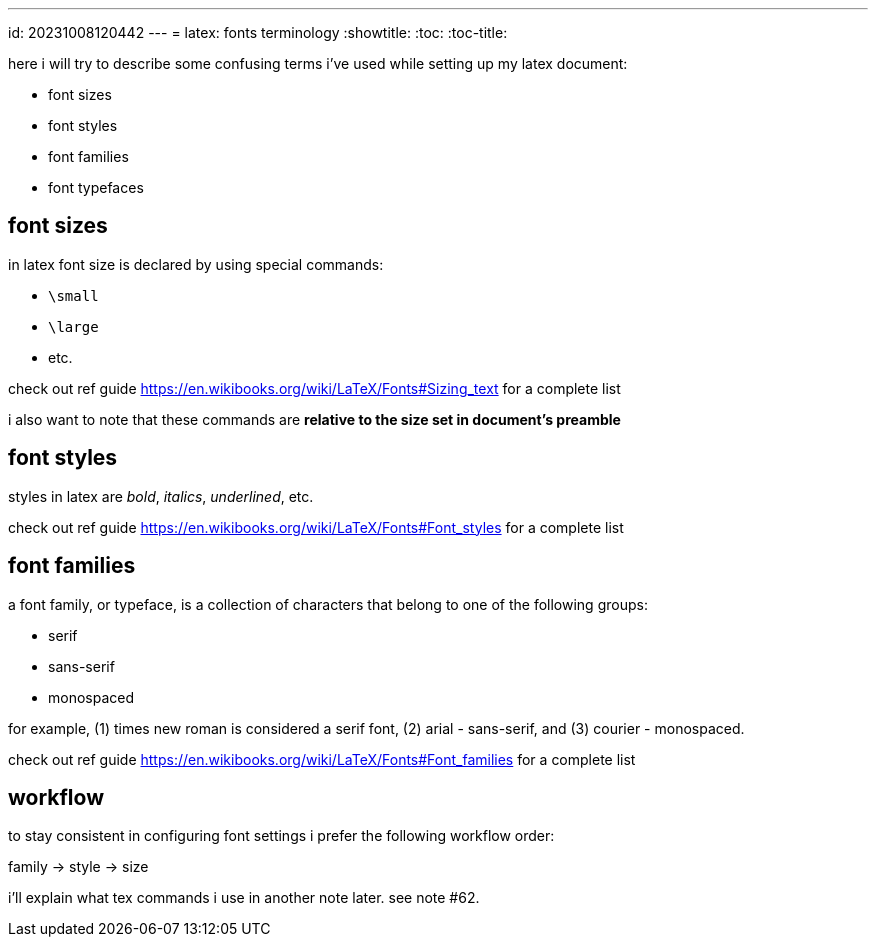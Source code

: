 ---
id: 20231008120442
---
= latex: fonts terminology
:showtitle:
:toc:
:toc-title:

here i will try to describe some confusing terms i've used while setting up my
latex document:

* font sizes
* font styles
* font families
* font typefaces

## font sizes

in latex font size is declared by using special commands:

* `\small`
* `\large`
* etc.

check out ref guide <https://en.wikibooks.org/wiki/LaTeX/Fonts#Sizing_text> for a
complete list

i also want to note that these commands are **relative to the size set in
document's preamble**

## font styles

styles in latex are _bold_, _italics_, _underlined_, etc.

check out ref guide <https://en.wikibooks.org/wiki/LaTeX/Fonts#Font_styles>
for a complete list

## font families

a font family, or typeface, is a collection of characters that belong to one of
the following groups:

* serif
* sans-serif
* monospaced

for example, (1) times new roman is considered a serif font,
(2) arial - sans-serif, and (3) courier - monospaced.

check out ref guide
https://en.wikibooks.org/wiki/LaTeX/Fonts#Font_families for a complete list

## workflow

to stay consistent in configuring font settings i prefer the following
workflow order:

family -> style -> size

i'll explain what tex commands i use in another note later. see note #62.
